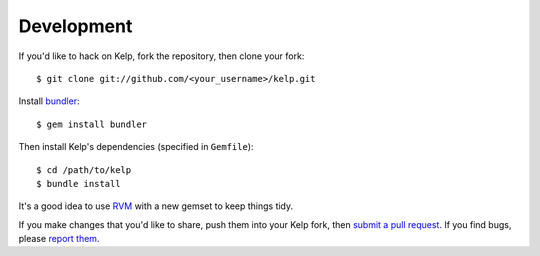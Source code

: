 Development
===========

If you'd like to hack on Kelp, fork the repository, then clone your fork::

    $ git clone git://github.com/<your_username>/kelp.git

Install bundler_::

    $ gem install bundler

Then install Kelp's dependencies (specified in ``Gemfile``)::

    $ cd /path/to/kelp
    $ bundle install

It's a good idea to use RVM_ with a new gemset to keep things tidy.

If you make changes that you'd like to share, push them into your Kelp fork,
then `submit a pull request`_. If you find bugs, please `report them`_.

.. _bundler: http://gembundler.com/
.. _RVM: http://rvm.beginrescueend.com/
.. _report them: https://github.com/wapcaplet/kelp/issues
.. _submit a pull request: http://github.com/wapcaplet/kelp/pulls


